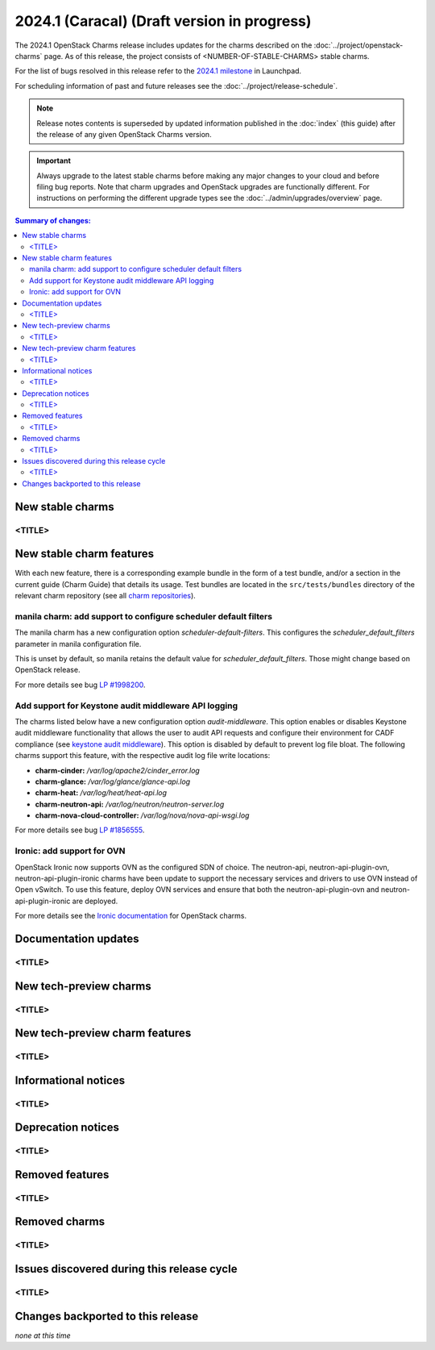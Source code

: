 ============================================
2024.1 (Caracal) (Draft version in progress)
============================================

The 2024.1 OpenStack Charms release includes updates for the charms
described on the :doc:`../project/openstack-charms` page. As of this release,
the project consists of <NUMBER-OF-STABLE-CHARMS> stable charms.

For the list of bugs resolved in this release refer to the `2024.1
milestone`_ in Launchpad.

For scheduling information of past and future releases see the
:doc:`../project/release-schedule`.

.. note::

   Release notes contents is superseded by updated information published in the
   :doc:`index` (this guide) after the release of any given OpenStack Charms
   version.

.. important::

   Always upgrade to the latest stable charms before making any major changes
   to your cloud and before filing bug reports. Note that charm upgrades and
   OpenStack upgrades are functionally different. For instructions on
   performing the different upgrade types see the
   :doc:`../admin/upgrades/overview` page.

.. contents:: Summary of changes:
   :local:
   :depth: 2
   :backlinks: top

New stable charms
-----------------

<TITLE>
~~~~~~~

New stable charm features
-------------------------

With each new feature, there is a corresponding example bundle in the form of a
test bundle, and/or a section in the current guide (Charm Guide) that details
its usage. Test bundles are located in the ``src/tests/bundles`` directory of
the relevant charm repository (see all `charm repositories`_).

manila charm: add support to configure scheduler default filters
~~~~~~~~~~~~~~~~~~~~~~~~~~~~~~~~~~~~~~~~~~~~~~~~~~~~~~~~~~~~~~~~

The manila charm has a new configuration option `scheduler-default-filters`.
This configures the `scheduler_default_filters` parameter in manila
configuration file.

This is unset by default, so manila retains the default value for
`scheduler_default_filters`. Those might change based on OpenStack release.

For more details see bug `LP #1998200`_.

Add support for Keystone audit middleware API logging
~~~~~~~~~~~~~~~~~~~~~~~~~~~~~~~~~~~~~~~~~~~~~~~~~~~~~~~~~~~~~~~~~~~

The charms listed below have a new configuration option `audit-middleware`.
This option enables or disables Keystone audit middleware functionality that
allows the user to audit API requests and configure their environment for CADF
compliance (see `keystone audit middleware`_). This option is disabled by
default to prevent log file bloat. The following charms support this feature,
with the respective audit log file write locations:

* **charm-cinder:** `/var/log/apache2/cinder_error.log`
* **charm-glance:** `/var/log/glance/glance-api.log`
* **charm-heat:** `/var/log/heat/heat-api.log`
* **charm-neutron-api:** `/var/log/neutron/neutron-server.log`
* **charm-nova-cloud-controller:** `/var/log/nova/nova-api-wsgi.log`

For more details see bug `LP #1856555`_.

Ironic: add support for OVN
~~~~~~~~~~~~~~~~~~~~~~~~~~~

OpenStack Ironic now supports OVN as the configured SDN of choice. The neutron-api,
neutron-api-plugin-ovn, neutron-api-plugin-ironic charms have been update to
support the necessary services and drivers to use OVN instead of Open vSwitch. To
use this feature, deploy OVN services and ensure that both the neutron-api-plugin-ovn
and neutron-api-plugin-ironic are deployed.

For more details see the `Ironic documentation`_ for OpenStack charms.

Documentation updates
---------------------

<TITLE>
~~~~~~~

New tech-preview charms
-----------------------

<TITLE>
~~~~~~~

New tech-preview charm features
-------------------------------

<TITLE>
~~~~~~~

Informational notices
---------------------

<TITLE>
~~~~~~~

Deprecation notices
-------------------

<TITLE>
~~~~~~~

Removed features
----------------

<TITLE>
~~~~~~~

Removed charms
--------------

<TITLE>
~~~~~~~

Issues discovered during this release cycle
-------------------------------------------

<TITLE>
~~~~~~~

Changes backported to this release
----------------------------------

*none at this time*

.. LINKS
.. _2024.1 milestone: https://launchpad.net/openstack-charms/+milestone/2024.1
.. _Upgrades overview: https://docs.openstack.org/charm-guide/latest/admin/upgrades/overview.html
.. _charm repositories: https://opendev.org/openstack?sort=alphabetically&q=charm-&tab=
.. _keystone audit middleware: https://docs.openstack.org/keystonemiddleware/latest/audit.html
.. _Ironic documentation: https://docs.openstack.org/charm-guide/latest/admin/compute/ironic.html

.. COMMITS

.. BUGS
.. _LP #1998200: https://bugs.launchpad.net/charm-manila/+bug/1998200
.. _LP #1856555: https://bugs.launchpad.net/charm-cinder/+bug/1856555
